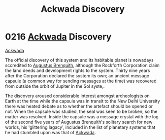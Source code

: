 :PROPERTIES:
:ID:       7075359f-79ca-4a24-88da-64f22e6b024a
:END:
#+title: Ackwada Discovery
#+filetags: :beacon:
* 0216 [[id:77a7a843-4242-4da8-a764-c1525e6ceefe][Ackwada]] Discovery
[[id:77a7a843-4242-4da8-a764-c1525e6ceefe][Ackwada]]

The official discovery of this system and its habitable planet is
nowadays sccredited to [[id:4cf8f542-dfcf-4d54-88ea-2f136e760a4a][Augustus Brenquith]], although the Rockforth
Corporation claim the land deeds and development rights to the
system. Thirty nine years after the Corporation declared the system
its own; an ancient message capsule (a common way for sending messages
at the time) was recovered from outside the orbit of Jupiter in the
Sol syste,.

The discovery aroused considerable interest amongst archeologists on
Earth at the time while the capsule was in transit to the New Delhi
University there was heated debate as to whether the artefact should
be opened or not. When the capsule was studied, the seal was seen to
be broken, so the matter was resolved. Inside the capsule was a
message crystal with the log of the second five years of Augustus
Brenquith's solitary search for new worlds, his 'glittering lagacy',
included in the list of planetary systems that he had stumbled upon
was that of [[id:77a7a843-4242-4da8-a764-c1525e6ceefe][Ackwada]].

[[file:img/beacons/0216B.png]]
